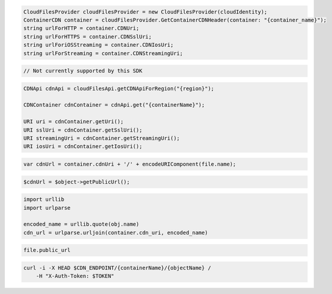 .. code-block:: csharp

  CloudFilesProvider cloudFilesProvider = new CloudFilesProvider(cloudIdentity);
  ContainerCDN container = cloudFilesProvider.GetContainerCDNHeader(container: "{container_name}");
  string urlForHTTP = container.CDNUri;
  string urlForHTTPS = container.CDNSslUri;
  string urlForiOSStreaming = container.CDNIosUri;
  string urlForStreaming = container.CDNStreamingUri;

.. code-block:: go

  // Not currently supported by this SDK

.. code-block:: java

  CDNApi cdnApi = cloudFilesApi.getCDNApiForRegion("{region}");

  CDNContainer cdnContainer = cdnApi.get("{containerName}");

  URI uri = cdnContainer.getUri();
  URI sslUri = cdnContainer.getSslUri();
  URI streamingUri = cdnContainer.getStreamingUri();
  URI iosUri = cdnContainer.getIosUri();

.. code-block:: javascript

  var cdnUrl = container.cdnUri + '/' + encodeURIComponent(file.name);

.. code-block:: php

  $cdnUrl = $object->getPublicUrl();

.. code-block:: python

  import urllib
  import urlparse

  encoded_name = urllib.quote(obj.name)
  cdn_url = urlparse.urljoin(container.cdn_uri, encoded_name)

.. code-block:: ruby

  file.public_url

.. code-block:: sh

  curl -i -X HEAD $CDN_ENDPOINT/{containerName}/{objectName} /
      -H "X-Auth-Token: $TOKEN"

